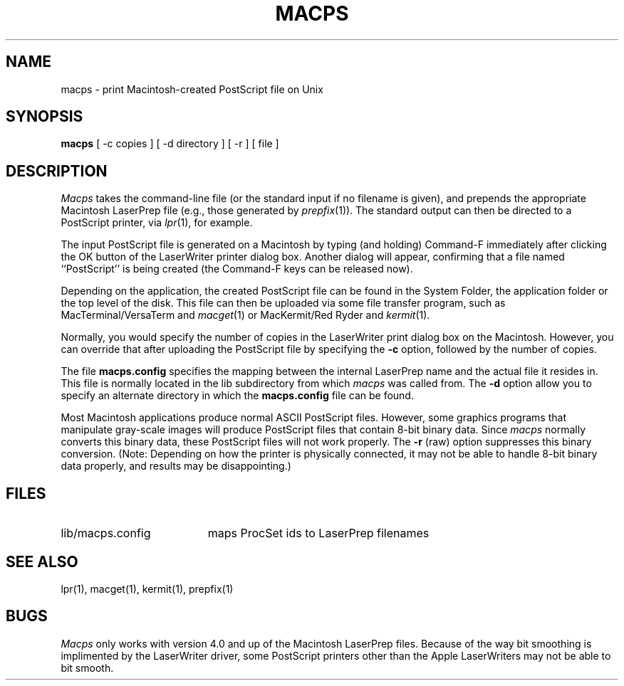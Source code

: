 .\" SCCSid = "@(#)macps.1	2.2 10/24/89"
.TH MACPS 1 "24 Oct 1989"
.UC 4
.SH NAME
macps \- print Macintosh-created PostScript file on Unix
.SH SYNOPSIS
.B macps
[
\-c copies
]
[
\-d directory
]
[
\-r
]
[
file
]
.SH DESCRIPTION
.I Macps
takes the command-line file (or the standard input if no filename is given),
and prepends the appropriate Macintosh LaserPrep file (e.g., those generated
by
.IR prepfix (1)).
The standard output can then be directed to a PostScript printer, via
.IR lpr (1),
for example.
.PP
The input PostScript file is generated on a Macintosh by typing (and holding)
Command-F immediately after clicking the OK button of the LaserWriter printer
dialog box.
Another dialog will appear, confirming that a file named ``PostScript'' is
being created (the Command-F keys can be released now).
.PP
Depending on the application, the created PostScript file can be found in the
System Folder, the application folder or the top level of the disk.
This file can then be uploaded via some file transfer program, such as
MacTerminal/VersaTerm and
.IR macget (1)
or MacKermit/Red Ryder and
.IR kermit (1).
.PP
Normally, you would specify the number of copies in the LaserWriter
print dialog box on the Macintosh.
However, you can override that after uploading the PostScript file by
specifying the
.B \-c
option, followed by the number of copies.
.PP
The file
.B macps.config
specifies the mapping between the internal LaserPrep name and the actual
file it resides in.
This file is normally located in the lib subdirectory from which
.I macps
was called from.
The
.B \-d
option allow you to specify an alternate directory in which the
.B macps.config
file can be found.
.PP
Most Macintosh applications produce normal ASCII PostScript files.
However, some graphics programs that manipulate gray-scale images will
produce PostScript files that contain 8-bit binary data.
Since
.I macps
normally converts this binary data, these PostScript files will not work
properly.
The
.B \-r
(raw) option suppresses this binary conversion.
(Note: Depending on how the printer is physically connected, it may not be
able to handle 8-bit binary data properly, and results may be disappointing.)
.SH FILES
.TP "\w'lib/macps.config   'u"
lib/macps.config
maps ProcSet ids to LaserPrep filenames
.SH "SEE ALSO"
lpr(1), macget(1), kermit(1), prepfix(1)
.SH BUGS
.I Macps
only works with version 4.0 and up of the Macintosh LaserPrep files.
Because of the way bit smoothing is implimented by the LaserWriter driver,
some PostScript printers other than the Apple LaserWriters may not be able to
bit smooth.

